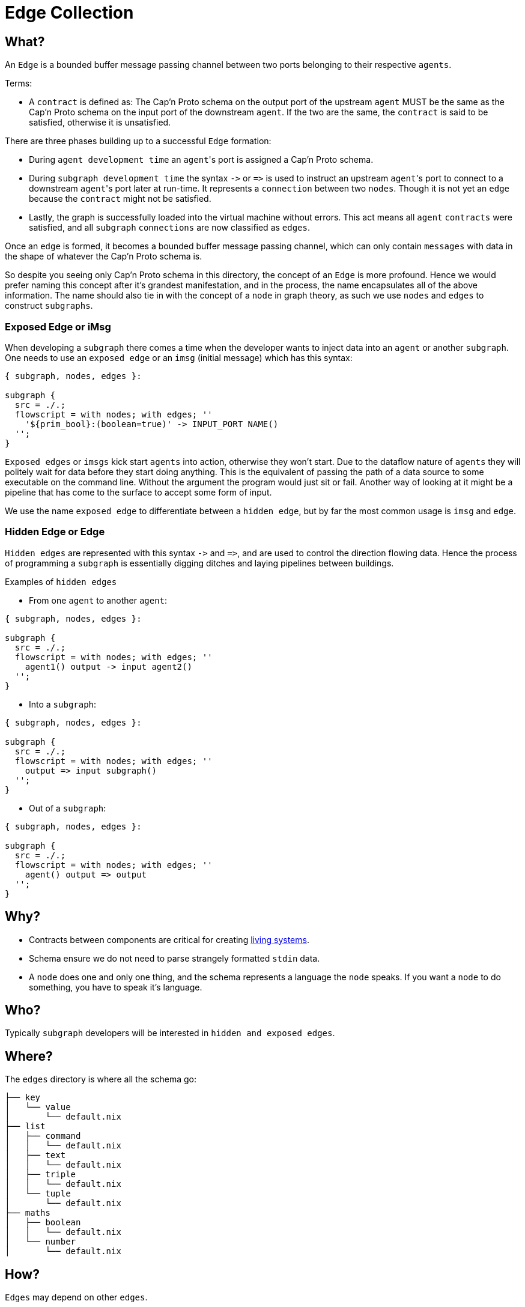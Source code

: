 [[edges]]
= Edge Collection

== What?

An `Edge` is a bounded buffer message passing channel between two ports belonging to their respective `agents`.

Terms:

* A `contract` is defined as: The Cap'n Proto schema on the output port of the upstream `agent` MUST be the same as the Cap'n Proto schema on the input port of the downstream `agent`. If the two  are the same, the `contract` is said to be satisfied, otherwise it is unsatisfied.

There are three phases building up to a successful `Edge` formation:

* During `agent development time` an ``agent``'s port is assigned a Cap'n Proto schema.
* During `subgraph development time` the syntax `+->+` or `+=>+` is used to instruct an upstream ``agent``'s port to connect to a downstream ``agent``'s port later at run-time. It represents a `connection` between two `nodes`. Though it is not yet an `edge` because the `contract` might not be satisfied.
* Lastly, the graph is successfully loaded into the virtual machine without errors. This act means all `agent` `contracts` were satisfied, and all `subgraph` `connections` are now classified as `edges`.

Once an `edge` is formed, it becomes a bounded buffer message passing channel, which can only contain `messages` with data in the shape of whatever the Cap'n Proto schema is.

So despite you seeing only Cap'n Proto schema in this directory, the concept of an `Edge` is  more profound. Hence we would prefer naming this concept after it's grandest manifestation, and in the process, the name encapsulates all of the above information. The name should also tie in with the concept of a `node` in graph theory, as such we use `nodes` and `edges` to construct `subgraphs`.

=== Exposed Edge or iMsg

When developing a `subgraph` there comes a time when the developer wants to inject data into an `agent` or another `subgraph`. One needs to use an `exposed edge` or an `imsg` (initial message) which has this syntax:

[source, nix, subs="none"]
----
{ subgraph, nodes, edges }:

subgraph {
  src = ./.;
  flowscript = with nodes; with edges; &#x27;&#x27;
    '${prim_bool}:(boolean=true)' -> INPUT_PORT NAME()
  &#x27;&#x27;;
}
----

`Exposed edges` or `imsgs` kick start `agents` into action, otherwise they won't start. Due to the dataflow nature of `agents` they will politely wait for data before they start doing anything. This is the equivalent of passing the path of a data source to some executable on the command line. Without the argument the program would just sit or fail. Another way of looking at it might be a pipeline that has come to the surface to accept some form of input.

We use the name `exposed edge` to differentiate between a `hidden edge`, but by far the most common usage is `imsg` and `edge`.

=== Hidden Edge or Edge

`Hidden edges` are represented with this syntax `+->+` and `+=>+`, and are used to control the direction flowing data. Hence the process of programming a `subgraph` is essentially digging ditches and laying pipelines between buildings.

Examples of `hidden edges`

* From one `agent` to another `agent`:

[source, nix, subs="none"]
----
{ subgraph, nodes, edges }:

subgraph {
  src = ./.;
  flowscript = with nodes; with edges; &#x27;&#x27;
    agent1() output -> input agent2()
  &#x27;&#x27;;
}
----

* Into a `subgraph`:

[source, nix, subs="none"]
----
{ subgraph, nodes, edges }:

subgraph {
  src = ./.;
  flowscript = with nodes; with edges; &#x27;&#x27;
    output => input subgraph()
  &#x27;&#x27;;
}
----

* Out of a `subgraph`:

[source, nix, subs="none"]
----
{ subgraph, nodes, edges }:

subgraph {
  src = ./.;
  flowscript = with nodes; with edges; &#x27;&#x27;
    agent() output => output
  &#x27;&#x27;;
}
----

== Why?

* Contracts between components are critical for creating https://hintjens.gitbooks.io/social-architecture/content/chapter6.html[living systems].
* Schema ensure we do not need to parse strangely formatted `stdin` data.
* A `node` does one and only one thing, and the schema represents a language the `node` speaks. If you want a `node` to do something, you have to speak it's language.

== Who?

Typically `subgraph` developers will be interested in `hidden and exposed edges`.

== Where?

The `edges` directory is where all the schema go:

[source]
----
├── key
│   └── value
│       └── default.nix
├── list
│   ├── command
│   │   └── default.nix
│   ├── text
│   │   └── default.nix
│   ├── triple
│   │   └── default.nix
│   └── tuple
│       └── default.nix
├── maths
│   ├── boolean
│   │   └── default.nix
│   └── number
│       └── default.nix
----

== How?

`Edges` may depend on other `edges`.

The `{ edge, edges }:` lambda passes in two arguments, the `edge` builder and `edges` which consists of every `Edge` or `Edge Namespace` in the system.
The `edge` building function accepts these arguments:

* The `src` attribute is used to derive an `Edge` name based on location in the directory hierarchy.
* The `edges` attribute resolve transitive dependencies and ensures your `agent` has all the needed files to type check.
* a https://capnproto.org[Cap 'n Proto] `schema`. This is the heart of the contract, this is where you may create potentially complex deep hierarchies of structured data. Please read more about the https://capnproto.org/language.html[schema language].

[source, nix, subs="none"]
----
{ edge, edges }:

edge {
  src = ./.;
  edges = with edges; [ command ];
  schema = with edges; &#x27;&#x27;
    @0xf61e7fcd2b18d862;
    using Command = import "${command}/src/edge.capnp";
    struct ListCommand {
        commands @0 :List(Command.Command);
    }
  &#x27;&#x27;;
}
----

=== Naming of Cap'n Proto `structs` and `enums`

Please use CamelCase for `struct` and `enum` names. The naming should reflect this manner:

* if the schema is in folder `/edges/maths/boolean` then the `struct` should have name `MathsBoolean`.
* if the schema is in `fractal` `/edges/net/http/response` then the `struct` should have name `NetHttpResponse`.

The same naming applies for Cap'n Proto `enums` and `interfaces`. It's crucial this naming is adopted.

=== One struct per Fractalide schema

We prefer composition of schema, and the schema must have fully qualified struct names.
Hence, this is example shouldn't be used:

[source, nix, subs="none"]
----
{ edge, edges }:

edge {
  src = ./.;
  edges = with edges; [ command ];
  schema = with edges; &#x27;&#x27;
    @0xf61e7fcd2b18d862;
    struct Person {
      name @0 :Text;
      birthdate @3 :Date;

      email @1 :Text;
      phones @2 :List(PhoneNumber);

      struct PhoneNumber {
        number @0 :Text;
        type @1 :Type;

        enum Type {
          mobile @0;
          home @1;
          work @2;
        }
      }
    }

    struct Date {
      year @0 :Int16;
      month @1 :UInt8;
      day @2 :UInt8;
    }
  &#x27;&#x27;;
}
----

The `Date` name can collide!

Schema are pulled into ``agent``'s scope just before compile time, now we are unable to predict what combinations will happen.
So if we have two schema that have `struct Date ...` then a name collision will take place.
Therefore to avoid this scenario please put `struct Date ...` into it's own schema and import it via this mechanism.

=== Cap'n Proto import

Fractalide resolves transitive dependencies for you but you have to use this method:

[source, nix, subs="none"]
----
{ edge, edges }:

edge {
  src = ./.;
  edges = with edges; [ command ];
  schema = with edges; &#x27;&#x27;
    @0xf61e7fcd2b18d862;
    using CommandInstanceName = import "${command}/src/edge.capnp";
    struct ListCommand {
        commands @0 :List(CommandInstanceName.Command);
    }
  &#x27;&#x27;;
}
----

You must pull explicitly mention the `edge` you want to import via the `  edges = with edges; [ command ];`
Then you must `import` it via this mechanism: `using CommandInstanceName = import "${command}/src/edge.capnp";`
and lastly use it `... commands @0 :List(CommandInstanceName.Command); ...`

Out of curiosity what does the output of the above `list_command` `contract` function look like?

[source, sh]
----
$ cat /nix/store/3s25icpbf1chayvrxwbyxr9qckn7x669-list_command/src/edge.capnp
@0xf61e7fcd2b18d862;
using CommandInstanceName = import "/nix/store/bgh37035cbr49r7mracmdwwjx9sbf4nr-command/src/edge.capnp";

struct ListCommand {
    commands @0 :List(CommandInstanceName.Command);
}
----

The generated Rust code consists of the `list_command`, `command` and `tuple` contract concatenated together.

